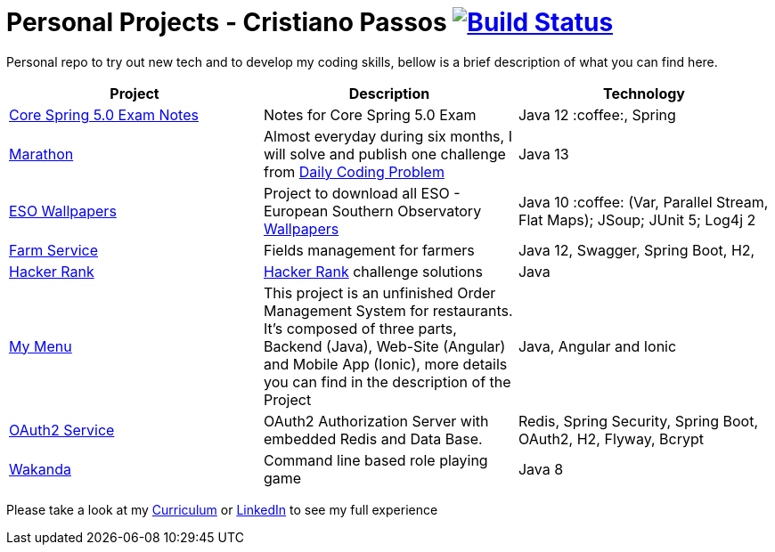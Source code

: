 # Personal Projects - Cristiano Passos image:https://travis-ci.com/CristianoPassos/personal-projects.svg?branch=master["Build Status", link="https://travis-ci.com/CristianoPassos/personal-projects"]

Personal repo to try out new tech and to develop my coding skills, bellow is a brief description of what you can find here.

|===
| Project | Description | Technology

| link:core-spring-5-exam[Core Spring 5.0 Exam Notes]
| Notes for Core Spring 5.0 Exam
| Java 12 :coffee:, Spring

| link:marathon[Marathon]
| Almost everyday during six months, I will solve and publish one challenge from https://www.dailycodingproblem.com[Daily Coding Problem]
| Java 13

| link:eso-wallpapers[ESO Wallpapers]
| Project to download all ESO - European Southern Observatory https://www.eso.org/public/images/archive/wallpapers/[Wallpapers]
| Java 10 :coffee: (Var, Parallel Stream, Flat Maps); JSoup; JUnit 5; Log4j 2

| link:farm[Farm Service]
| Fields management for farmers
| Java 12, Swagger, Spring Boot, H2,

| link:hacker-rank[Hacker Rank]
| https://www.hackerrank.com[Hacker Rank] challenge solutions
| Java

| link:my-menu[My Menu]
| This project is an unfinished Order Management System for restaurants. It's composed of three parts, Backend (Java), Web-Site (Angular) and Mobile App (Ionic), more details you can find in the description of the Project
| Java, Angular and Ionic

| link:oauth-service[OAuth2 Service]
| OAuth2 Authorization Server with embedded Redis and Data Base.
| Redis, Spring Security, Spring Boot, OAuth2, H2, Flyway, Bcrypt

| link:wakanda[Wakanda]
| Command line based role playing game
| Java 8
|===

Please take a look at my http://bit.ly/cvcp6[Curriculum] or https://www.linkedin.com/in/cristiano-passos/[LinkedIn] to see my full experience
